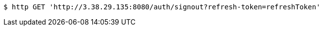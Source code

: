 [source,bash]
----
$ http GET 'http://3.38.29.135:8080/auth/signout?refresh-token=refreshToken'
----